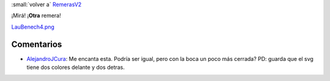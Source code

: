 
:small:`volver a` RemerasV2_

¡Mirá! ¡**Otra** remera!

`LauBenech4.png </images/RemerasV2/LauBenech4/LauBenech4.png>`_



Comentarios
-----------

* AlejandroJCura_: Me encanta esta. Podría ser igual, pero con la boca un poco más cerrada? PD: guarda que el svg tiene dos colores delante y dos detras.



.. role:: small
   :class: small

.. _remerasv2: /remerasv2
.. _alejandrojcura: /alejandrojcura
